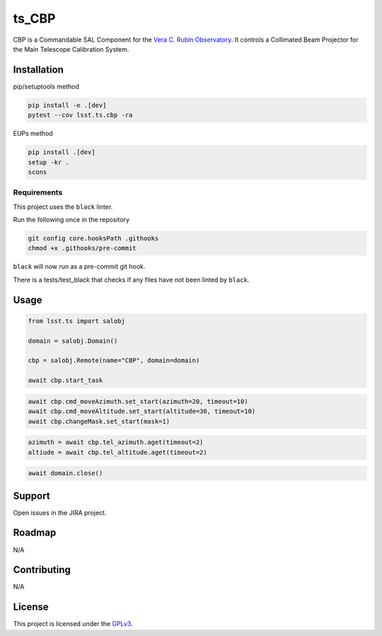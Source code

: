 ######
ts_CBP
######

CBP is a Commandable SAL Component for the `Vera C. Rubin Observatory <https://lsst.org>`_.
It controls a Collimated Beam Projector for the Main Telescope Calibration System.

Installation
============

pip/setuptools method

.. code::

    pip install -e .[dev]
    pytest --cov lsst.ts.cbp -ra

EUPs method

.. code::

    pip install .[dev]
    setup -kr .
    scons

Requirements
------------
This project uses the ``black`` linter.

Run the following once in the repository

.. code::

    git config core.hooksPath .githooks
    chmod +x .githooks/pre-commit

``black`` will now run as a pre-commit git hook.

There is a tests/test_black that checks if any files have not been linted by ``black``.

Usage
=====

.. code::

    from lsst.ts import salobj

    domain = salobj.Domain()

    cbp = salobj.Remote(name="CBP", domain=domain)

    await cbp.start_task

.. code::

    await cbp.cmd_moveAzimuth.set_start(azimuth=20, timeout=10)
    await cbp.cmd_moveAltitude.set_start(altitude=30, timeout=10)
    await cbp.changeMask.set_start(mask=1)

.. code::

    azimuth = await cbp.tel_azimuth.aget(timeout=2)
    altiude = await cbp.tel_altitude.aget(timeout=2)

.. code::

    await domain.close()

Support
=======

Open issues in the JIRA project.

Roadmap
=======
N/A

Contributing
============
N/A

License
=======
This project is licensed under the `GPLv3 <https://www.gnu.org/licenses/gpl-3.0.en.html>`_.
